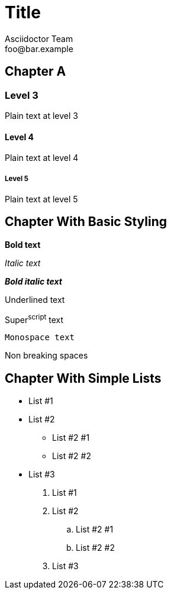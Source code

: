 = Title
Asciidoctor Team <foo@bar.example>

[chapter]
== Chapter A

=== Level 3

Plain text at level 3

==== Level 4

Plain text at level 4

===== Level 5

Plain text at level 5

[chapter]
== Chapter With Basic Styling

*Bold text*

_Italic text_

*_Bold italic text_*

Underlined text

Super^script^ text

`Monospace text`

Non{nbsp}breaking{nbsp}spaces

[chapter]
== Chapter With Simple Lists

* List #1
* List #2
** List #2 #1
** List #2 #2
* List #3

. List #1
. List #2
.. List #2 #1
.. List #2 #2
. List #3
